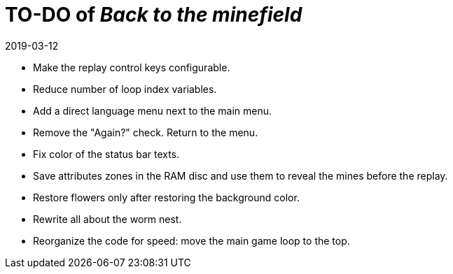 = TO-DO of _Back to the minefield_
:revdate: 2019-03-12

- Make the replay control keys configurable.
- Reduce number of loop index variables.
- Add a direct language menu next to the main menu.
- Remove the "Again?" check. Return to the menu.
- Fix color of the status bar texts.
- Save attributes zones in the RAM disc and use them to reveal the
  mines before the replay.
- Restore flowers only after restoring the background color.
- Rewrite all about the worm nest.
- Reorganize the code for speed: move the main game loop to the top.
